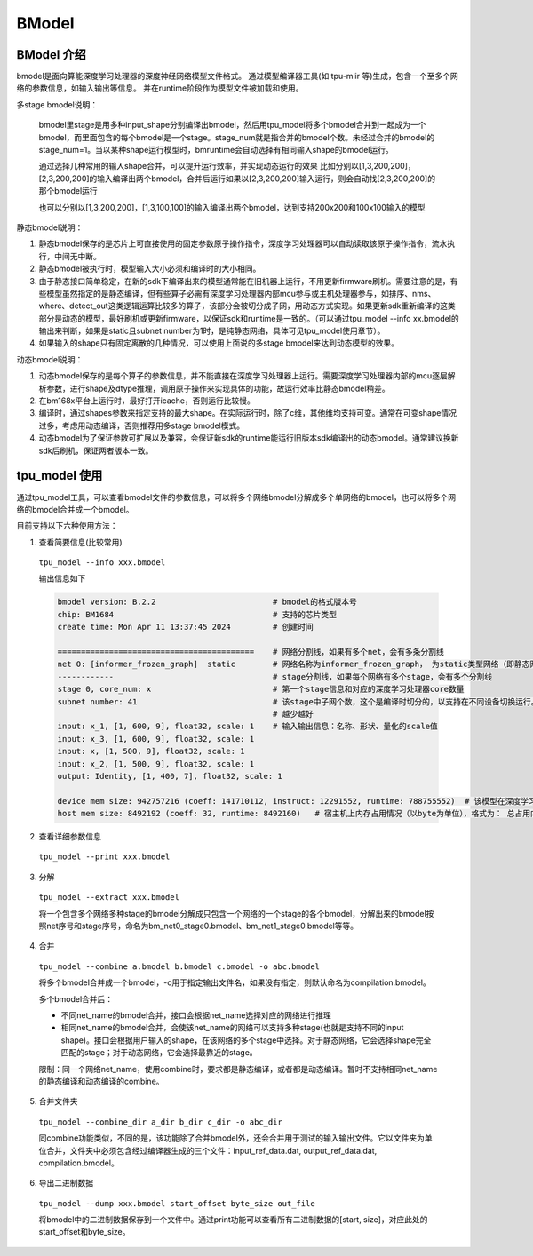 BModel
=============


BModel 介绍
_____________

bmodel是面向算能深度学习处理器的深度神经网络模型文件格式。
通过模型编译器工具(如 tpu-mlir 等)生成，包含一个至多个网络的参数信息，如输入输出等信息。
并在runtime阶段作为模型文件被加载和使用。

多stage bmodel说明：

  bmodel里stage是用多种input_shape分别编译出bmodel，然后用tpu_model将多个bmodel合并到一起成为一个bmodel，而里面包含的每个bmodel是一个stage。stage_num就是指合并的bmodel个数。未经过合并的bmodel的stage_num=1。当以某种shape运行模型时，bmruntime会自动选择有相同输入shape的bmodel运行。

  通过选择几种常用的输入shape合并，可以提升运行效率，并实现动态运行的效果
  比如分别以[1,3,200,200]，[2,3,200,200]的输入编译出两个bmodel，合并后运行如果以[2,3,200,200]输入运行，则会自动找[2,3,200,200]的那个bmodel运行

  也可以分别以[1,3,200,200]，[1,3,100,100]的输入编译出两个bmodel，达到支持200x200和100x100输入的模型

静态bmodel说明：

1. 静态bmodel保存的是芯片上可直接使用的固定参数原子操作指令，深度学习处理器可以自动读取该原子操作指令，流水执行，中间无中断。

2. 静态bmodel被执行时，模型输入大小必须和编译时的大小相同。

3. 由于静态接口简单稳定，在新的sdk下编译出来的模型通常能在旧机器上运行，不用更新firmware刷机。需要注意的是，有些模型虽然指定的是静态编译，但有些算子必需有深度学习处理器内部mcu参与或主机处理器参与，如排序、nms、where、detect_out这类逻辑运算比较多的算子，该部分会被切分成子网，用动态方式实现。如果更新sdk重新编译的这类部分是动态的模型，最好刷机或更新firmware，以保证sdk和runtime是一致的。（可以通过tpu_model \--info xx.bmodel的输出来判断，如果是static且subnet number为1时，是纯静态网络，具体可见tpu_model使用章节）。

4. 如果输入的shape只有固定离散的几种情况，可以使用上面说的多stage bmodel来达到动态模型的效果。

动态bmodel说明：

1. 动态bmodel保存的是每个算子的参数信息，并不能直接在深度学习处理器上运行。需要深度学习处理器内部的mcu逐层解析参数，进行shape及dtype推理，调用原子操作来实现具体的功能，故运行效率比静态bmodel稍差。

2. 在bm168x平台上运行时，最好打开icache，否则运行比较慢。

3. 编译时，通过shapes参数来指定支持的最大shape。在实际运行时，除了c维，其他维均支持可变。通常在可变shape情况过多，考虑用动态编译，否则推荐用多stage bmodel模式。

4. 动态bmodel为了保证参数可扩展以及兼容，会保证新sdk的runtime能运行旧版本sdk编译出的动态bmodel。通常建议换新sdk后刷机，保证两者版本一致。

tpu_model 使用
_____________

通过tpu_model工具，可以查看bmodel文件的参数信息，可以将多个网络bmodel分解成多个单网络的bmodel，也可以将多个网络的bmodel合并成一个bmodel。

目前支持以下六种使用方法：

1. 查看简要信息(比较常用)

  ``tpu_model --info xxx.bmodel``


  输出信息如下

  .. code-block:: shell

    bmodel version: B.2.2                         # bmodel的格式版本号
    chip: BM1684                                  # 支持的芯片类型
    create time: Mon Apr 11 13:37:45 2024         # 创建时间

    ==========================================    # 网络分割线，如果有多个net，会有多条分割线
    net 0: [informer_frozen_graph]  static        # 网络名称为informer_frozen_graph， 为static类型网络（即静态网络），如果是dynamic，为动态编译网络
    ------------                                  # stage分割线，如果每个网络有多个stage，会有多个分割线
    stage 0, core_num: x                          # 第一个stage信息和对应的深度学习处理器core数量
    subnet number: 41                             # 该stage中子网个数，这个是编译时切分的，以支持在不同设备切换运行。通常子网个数
                                                  # 越少越好
    input: x_1, [1, 600, 9], float32, scale: 1    # 输入输出信息：名称、形状、量化的scale值
    input: x_3, [1, 600, 9], float32, scale: 1
    input: x, [1, 500, 9], float32, scale: 1
    input: x_2, [1, 500, 9], float32, scale: 1
    output: Identity, [1, 400, 7], float32, scale: 1

    device mem size: 942757216 (coeff: 141710112, instruct: 12291552, runtime: 788755552)  # 该模型在深度学习处理器上内存占用情况（以byte为单位），格式为： 总占用内存大小（常量内存大小，指令内存大小, 运行时数据内存占用大小）
    host mem size: 8492192 (coeff: 32, runtime: 8492160)   # 宿主机上内存占用情况（以byte为单位），格式为： 总占用内存大小（常量内存大小，运行时数据内存大小）



2. 查看详细参数信息

  ``tpu_model --print xxx.bmodel``


3. 分解

  ``tpu_model --extract xxx.bmodel``

  将一个包含多个网络多种stage的bmodel分解成只包含一个网络的一个stage的各个bmodel，分解出来的bmodel按照net序号和stage序号，命名为bm_net0_stage0.bmodel、bm_net1_stage0.bmodel等等。


4. 合并

  ``tpu_model --combine a.bmodel b.bmodel c.bmodel -o abc.bmodel``

  将多个bmodel合并成一个bmodel，-o用于指定输出文件名，如果没有指定，则默认命名为compilation.bmodel。

  多个bmodel合并后：

  * 不同net_name的bmodel合并，接口会根据net_name选择对应的网络进行推理

  * 相同net_name的bmodel合并，会使该net_name的网络可以支持多种stage(也就是支持不同的input shape)。接口会根据用户输入的shape，在该网络的多个stage中选择。对于静态网络，它会选择shape完全匹配的stage；对于动态网络，它会选择最靠近的stage。

  限制：同一个网络net_name，使用combine时，要求都是静态编译，或者都是动态编译。暂时不支持相同net_name的静态编译和动态编译的combine。

5. 合并文件夹

  ``tpu_model --combine_dir a_dir b_dir c_dir -o abc_dir``

  同combine功能类似，不同的是，该功能除了合并bmodel外，还会合并用于测试的输入输出文件。它以文件夹为单位合并，文件夹中必须包含经过编译器生成的三个文件：input_ref_data.dat, output_ref_data.dat, compilation.bmodel。

6. 导出二进制数据

  ``tpu_model --dump xxx.bmodel start_offset byte_size out_file``

  将bmodel中的二进制数据保存到一个文件中。通过print功能可以查看所有二进制数据的[start, size]，对应此处的start_offset和byte_size。
